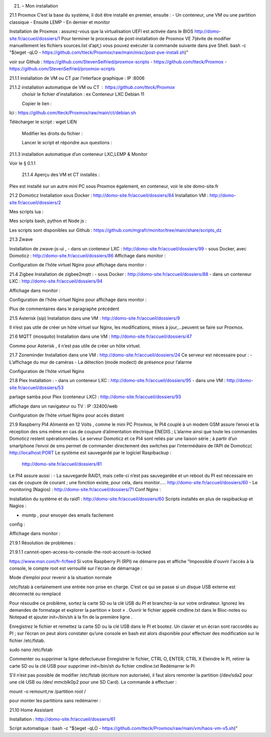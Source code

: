 21. – Mon installation
 

21.1 Proxmox
C’est la base du système, il doit être installé en premier, ensuite :
-	Un conteneur, une VM ou une partition classique 
-	Ensuite LEMP 
-	En dernier et monitor

Installation de Proxmox : assurez-vous que la virtualisation UEFI est activée dans le BIOS
http://domo-site.fr/accueil/dossiers/1
Pour terminer le processus de post-installation de Proxmox VE 7(évite de modifier manuellement les fichiers sources.list  d’apt,) vous pouvez exécuter la commande suivante dans pve Shell.
bash -c "$(wget -qLO - https://github.com/tteck/Proxmox/raw/main/misc/post-pve-install.sh)"

voir sur Github : https://github.com/StevenSeifried/proxmox-scripts
-	https://github.com/tteck/Proxmox
-	https://github.com/StevenSeifried/proxmox-scripts

 


21.1.1 installation de VM ou CT par l’interface graphique : IP :8006

 


21.1.2 installation automatique de VM ou CT : https://github.com/tteck/Proxmox
	choisir le fichier d’installation : ex Conteneur LXC Debian 11
	 
	Copier le lien :

                
Ici : https://github.com/tteck/Proxmox/raw/main/ct/debian.sh

Télécharger le script : wget LIEN

 

	Modifier les droits du fichier : 
	 

	Lancer le script et répondre aux questions :
	
 


21.1.3 installation automatique d’un conteneur LXC,LEMP & Monitor

Voir le § 0.1.1

            21.1.4 Aperçu des VM et CT installés :
 

Plex est installé sur un autre mini PC sous Proxmox également, en conteneur, voir le site domo-site.fr

21.2 Domoticz
Installation sous Docker :
http://domo-site.fr/accueil/dossiers/84
Installation VM :
http://domo-site.fr/accueil/dossiers/2

Mes scripts lua :
 

Mes scripts bash, python et Node js :
 

 

 
Les scripts sont disponibles sur Github : https://github.com/mgrafr/monitor/tree/main/share/scripts_dz

21.3 Zwave

Installation de zwave-js-ui ,
-	dans un conteneur LXC : http://domo-site.fr/accueil/dossiers/99
-	sous Docker, avec Domoticz : http://domo-site.fr/accueil/dossiers/86
Affichage dans monitor :
 

Configuration de l’hôte virtuel Nginx pour affichage dans monitor :
 

 


21.4 Zigbee
Installation de zigbee2mqtt  :
-	sous Docker : http://domo-site.fr/accueil/dossiers/88
-	dans un conteneur LXC : http://domo-site.fr/accueil/dossiers/94

Affichage dans monitor :
 

Configuration de l’hôte virtuel Nginx pour affichage dans monitor :
 

Plus de commentaires dans le paragraphe précédent

21.5 Asterisk (sip)
Installation dans une VM :  http://domo-site.fr/accueil/dossiers/9

Il n’est pas utile de créer un hôte virtuel sur Nginx, les modifications, mises à jour,…peuvent se faire sur Proxmox.

21.6 MQTT (mosquito)
Installation dans une VM :  http://domo-site.fr/accueil/dossiers/47

Comme pour Asterisk , il n’est pas utile de créer un hôte virtuel.


21.7 Zoneminder
Installation dans une VM :  http://domo-site.fr/accueil/dossiers/24
Ce serveur est nécessaire pour :
-	 L’affichage du mur de caméras
-	La détection (mode modect) de présence pour l’alarme


 

Configuration de l’hôte virtuel Nginx
 

21.8 Plex
Installation :
-	dans un conteneur LXC : http://domo-site.fr/accueil/dossiers/95
-	dans une VM  : http://domo-site.fr/accueil/dossiers/53

partage samba pour Plex (conteneur LXC) : http://domo-site.fr/accueil/dossiers/93

affichage dans un navigateur ou TV : IP :32400/web
 


Configuration de l’hôte virtuel Nginx pour accès distant
 

21.9 Raspberry PI4
Alimenté en 12 Volts , comme le mini PC Proxmox, le PI4 couplé à un modem GSM assure l’envoi et la réception des sms même en cas de coupure d’alimentation électrique ENEDIS ; L’alarme ainsi que toute les commandes Domoticz restent opérationnelles.
Le serveur Domoticz et ce PI4 sont reliés par une liaison série ; à partir d’un smartphone l’envoi de sms permet de commander directement des switches par l’intermédiaire de l’API de Domoticz( http://localhost:PORT
Le système est sauvegardé par le logiciel Raspibackup :
 http://domo-site.fr/accueil/dossiers/81


 


Le PI4 assure aussi :
-	La sauvegarde RAID1, mais celle-ci n’est pas sauvegardée et un reboot du PI est nécessaire en cas de coupure de courant ; une fonction existe, pour cela, dans monitor….. http://domo-site.fr/accueil/dossiers/60
-	Le monitoring (Nagios) : http://domo-site.fr/accueil/dossiers/71
Conf Nginx :
 

Installation du système et du raid1 : http://domo-site.fr/accueil/dossiers/60
Scripts installés en plus de raspibackup et Nagios :
 
-	msmtp , pour envoyer des emails facilement 
config :
 


Affichage dans monitor :
 

21.9.1 Résolution de problèmes :

21.9.1.1  cannot-open-access-to-console-the-root-account-is-locked

https://www.msn.com/fr-fr/feed
Si votre Raspberry Pi (RPI) ne démarre pas et affiche "Impossible d'ouvrir l'accès à la console, le compte root est verrouillé sur l'écran de démarrage : 

Mode d’emploi pour revenir à la situation normale

/etc/fstab  à certainement  une entrée non prise en charge. C’est ce qui se passe si un disque USB externe est déconnecté ou remplacé

Pour résoudre ce problème, sortez la carte SD ou la clé USB du PI et branchez-la sur votre ordinateur. Ignorez les demandes de formatage et explorer la partition « boot »  .
Ouvrir le fichier appelé cmdline.txt dans le Bloc-notes ou Notepad et ajouter init=/bin/sh à la fin de la première ligne .
 

Enregistrez le fichier et remettez la carte SD ou la clé USB dans le PI et bootez. Un clavier et un écran sont raccordés au PI ; sur l’écran on peut alors constater qu’une console en bash est alors disponible pour effectuer des modification sur le fichier /etc/fstab.

sudo nano /etc/fstab
 
Commenter ou supprimer la ligne défectueuse 
Enregistrer le fichier, CTRL O, ENTER, CTRL X
Eteindre le PI, retirer la carte SD ou la clé USB pour supprimer init=/bin/sh du fichier cmdline.txt
Redémarrer le Pi 

S’il n’est pas possible de modifier /etc/fstab (écriture non autorisée), il faut alors remonter la partition (/dev/sda2 pour une clé USB ou /dev/ mmcblk0p2 pour une SD Card).
La commande à effectuer :


mount -o remount,rw  /partition root  /
 

pour monter les partitions sans redémarrer :
 



21.10 Home Assistant

Installation : http://domo-site.fr/accueil/dossiers/61

Script automatique :
bash -c "$(wget -qLO - https://github.com/tteck/Proxmox/raw/main/vm/haos-vm-v5.sh)"
 
 

 

 

 
 
 

